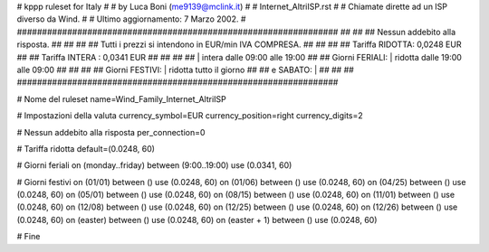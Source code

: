 ################################################################
#
# kppp ruleset for Italy
#
# by Luca Boni (me9139@mclink.it)
#
# Internet_AltriISP.rst
#
# Chiamate dirette ad un ISP diverso da Wind.
#
# Ultimo aggiornamento: 7 Marzo 2002.
# 
################################################################
##							      ##
## Nessun addebito alla risposta.		  	      ##
##							      ##
## Tutti i prezzi si intendono in EUR/min IVA COMPRESA.       ##
##							      ##
## 		Tariffa RIDOTTA:    0,0248 EUR		      ##
## 		Tariffa INTERA :    0,0341 EUR		      ##
##							      ##
##			| intera  dalle 09:00 alle 19:00      ##
## Giorni FERIALI:	| ridotta dalle 19:00 alle 09:00      ##
##							      ##
## Giorni FESTIVI:	|  ridotta tutto il giorno	      ##
## 	e  SABATO:	|				      ##
##							      ##
################################################################

# Nome del ruleset
name=Wind_Family_Internet_AltriISP

# Impostazioni della valuta
currency_symbol=EUR
currency_position=right 
currency_digits=2

# Nessun addebito alla risposta
per_connection=0

# Tariffa ridotta
default=(0.0248, 60)

# Giorni feriali
on (monday..friday) between (9:00..19:00) use (0.0341, 60)

# Giorni festivi
on (01/01) between () use (0.0248, 60)
on (01/06) between () use (0.0248, 60)
on (04/25) between () use (0.0248, 60)
on (05/01) between () use (0.0248, 60)
on (08/15) between () use (0.0248, 60)
on (11/01) between () use (0.0248, 60)
on (12/08) between () use (0.0248, 60)
on (12/25) between () use (0.0248, 60)
on (12/26) between () use (0.0248, 60)
on (easter) between () use (0.0248, 60)
on (easter + 1) between () use (0.0248, 60)

# Fine
